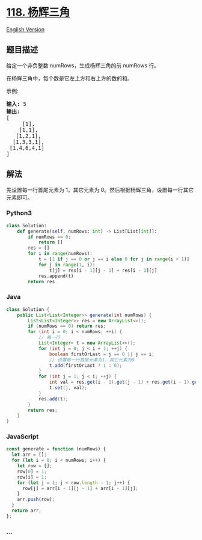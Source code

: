 * [[https://leetcode-cn.com/problems/pascals-triangle][118. 杨辉三角]]
  :PROPERTIES:
  :CUSTOM_ID: 杨辉三角
  :END:
[[./solution/0100-0199/0118.Pascal%27s Triangle/README_EN.org][English
Version]]

** 题目描述
   :PROPERTIES:
   :CUSTOM_ID: 题目描述
   :END:

#+begin_html
  <!-- 这里写题目描述 -->
#+end_html

#+begin_html
  <p>
#+end_html

给定一个非负整数 numRows，生成杨辉三角的前 numRows 行。

#+begin_html
  </p>
#+end_html

#+begin_html
  <p>
#+end_html

#+begin_html
  </p>
#+end_html

#+begin_html
  <p>
#+end_html

在杨辉三角中，每个数是它左上方和右上方的数的和。

#+begin_html
  </p>
#+end_html

#+begin_html
  <p>
#+end_html

示例:

#+begin_html
  </p>
#+end_html

#+begin_html
  <pre><strong>输入:</strong> 5
  <strong>输出:</strong>
  [
       [1],
      [1,1],
     [1,2,1],
    [1,3,3,1],
   [1,4,6,4,1]
  ]</pre>
#+end_html

** 解法
   :PROPERTIES:
   :CUSTOM_ID: 解法
   :END:

#+begin_html
  <!-- 这里可写通用的实现逻辑 -->
#+end_html

先设置每一行首尾元素为 1，其它元素为
0。然后根据杨辉三角，设置每一行其它元素即可。

#+begin_html
  <!-- tabs:start -->
#+end_html

*** *Python3*
    :PROPERTIES:
    :CUSTOM_ID: python3
    :END:

#+begin_html
  <!-- 这里可写当前语言的特殊实现逻辑 -->
#+end_html

#+begin_src python
  class Solution:
      def generate(self, numRows: int) -> List[List[int]]:
          if numRows == 0:
              return []
          res = []
          for i in range(numRows):
              t = [1 if j == 0 or j == i else 0 for j in range(i + 1)]
              for j in range(1, i):
                  t[j] = res[i - 1][j - 1] + res[i - 1][j]
              res.append(t)
          return res
#+end_src

*** *Java*
    :PROPERTIES:
    :CUSTOM_ID: java
    :END:

#+begin_html
  <!-- 这里可写当前语言的特殊实现逻辑 -->
#+end_html

#+begin_src java
  class Solution {
      public List<List<Integer>> generate(int numRows) {
          List<List<Integer>> res = new ArrayList<>();
          if (numRows == 0) return res;
          for (int i = 0; i < numRows; ++i) {
              // 每一行
              List<Integer> t = new ArrayList<>();
              for (int j = 0; j < i + 1; ++j) {
                  boolean firstOrLast = j == 0 || j == i;
                  // 设置每一行首尾元素为1，其它元素为0
                  t.add(firstOrLast ? 1 : 0);
              }
              for (int j = 1; j < i; ++j) {
                  int val = res.get(i - 1).get(j - 1) + res.get(i - 1).get(j);
                  t.set(j, val);
              }
              res.add(t);
          }
          return res;
      }
  }
#+end_src

*** *JavaScript*
    :PROPERTIES:
    :CUSTOM_ID: javascript
    :END:
#+begin_src js
  const generate = function (numRows) {
    let arr = [];
    for (let i = 0; i < numRows; i++) {
      let row = [];
      row[0] = 1;
      row[i] = 1;
      for (let j = 1; j < row.length - 1; j++) {
        row[j] = arr[i - 1][j - 1] + arr[i - 1][j];
      }
      arr.push(row);
    }
    return arr;
  };
#+end_src

*** *...*
    :PROPERTIES:
    :CUSTOM_ID: section
    :END:
#+begin_example
#+end_example

#+begin_html
  <!-- tabs:end -->
#+end_html

